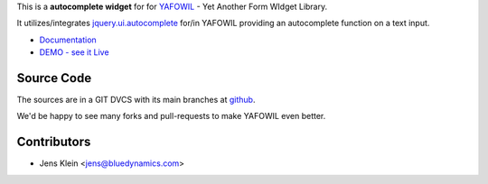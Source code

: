 This is a **autocomplete widget** for for `YAFOWIL
<http://pypi.python.org/pypi/yafowil>`_ - Yet Another Form WIdget Library.

It utilizes/integrates `jquery.ui.autocomplete
<http://docs.jquery.com/UI/Autocomplete>`_ for/in YAFOWIL providing an
autocomplete function on a text input.

- `Documentation <http://docs.yafowil.info/yafowil/blueprints.html#autocomplete>`_
- `DEMO - see it Live <http://docs.demo.yafowil.info/++widget++yafowil.widget.autocomplete/index.html>`_


Source Code
===========

The sources are in a GIT DVCS with its main branches at
`github <http://github.com/bluedynamics/yafowil.widget.autocomplete>`_.

We'd be happy to see many forks and pull-requests to make YAFOWIL even better.


Contributors
============

- Jens Klein <jens@bluedynamics.com>
